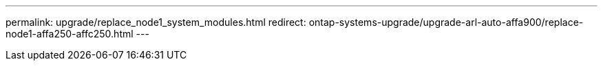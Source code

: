 ---
permalink: upgrade/replace_node1_system_modules.html
redirect: ontap-systems-upgrade/upgrade-arl-auto-affa900/replace-node1-affa250-affc250.html
---

// 2024 APR 18, AFFFASDOC-32
